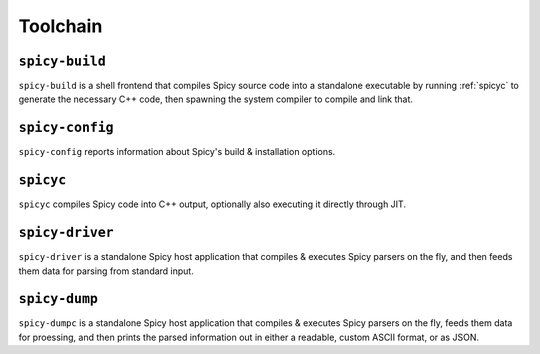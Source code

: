 
.. _toolchain:

=========
Toolchain
=========

.. _spicy-build:

``spicy-build``
===============

``spicy-build`` is a shell frontend that compiles Spicy source code
into a standalone executable by running :ref:`spicyc` to generate the
necessary C++ code, then spawning the system compiler to compile and
link that.

.. spicy-output:: usage-spicy-build
    :exec: spicy-build -h

.. _spicy-config:

``spicy-config``
================

``spicy-config`` reports information about Spicy's build &
installation options.

.. spicy-output:: usage-spicy-config
    :exec: spicy-config -h

.. _spicyc:

``spicyc``
==========

``spicyc`` compiles Spicy code into C++ output, optionally also
executing it directly through JIT.

.. spicy-output:: usage-spicyc
    :exec: spicyc -h

.. _spicy-driver:

``spicy-driver``
================

``spicy-driver`` is a standalone Spicy host application that compiles
& executes Spicy parsers on the fly, and then feeds them data for
parsing from standard input.

.. spicy-output:: usage-spicy-driver
    :exec: spicy-driver -h

.. _spicy-dump:

``spicy-dump``
==============

``spicy-dumpc`` is a standalone Spicy host application that compiles &
executes Spicy parsers on the fly, feeds them data for proessing, and
then prints the parsed information out in either a readable, custom
ASCII format, or as JSON.

.. spicy-output:: usage-spicy-dump
    :exec: spicy-dump -h
